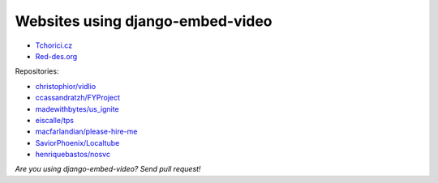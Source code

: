 Websites using django-embed-video
==============================================

- `Tchorici.cz <http://www.tchorici.cz>`_
- `Red-des.org <http://red-des.org/>`_

Repositories:

- `christophior/vidlio <https://github.com/christophior/vidlio>`_
- `ccassandratzh/FYProject <https://github.com/cassandratzh/FYProject>`_
- `madewithbytes/us_ignite <https://github.com/madewithbytes/us_ignite>`_
- `eiscalle/tps <https://github.com/eiscalle/tps>`_
- `macfarlandian/please-hire-me <https://github.com/macfarlandian/please-hire-me>`_
- `SaviorPhoenix/Localtube <https://github.com/SaviorPhoenix/Localtube>`_
- `henriquebastos/nosvc <https://github.com/henriquebastos/nosvc>`_

*Are you using django-embed-video? Send pull request!*


